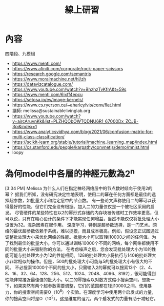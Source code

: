 #+TITLE: 線上研習

* 內容
四階段、九模組

- https://www.menti.com/
- https://www.afiniti.com/corporate/rock-paper-scissors
- https://research.google.com/semantris
- https://www.moralmachine.net/hl/zh
- https://datavizcatalogue.com/
- https://www.youtube.com/watch?v=BhzhzTvKfrA&t=59s
- https://www.menti.com/6ixff4epcu
- https://setosa.io/ev/image-kernels/
- https://www.cs.ryerson.ca/~aharley/vis/conv/flat.html
- 講師: melissa@sustainablelivinglab.org
- https://www.youtube.com/watch?v=aircAruvnKk&list=PLZHQObOWTQDNU6R1_67000Dx_ZCJB-3pi&index=1
- https://www.analyticsvidhya.com/blog/2021/06/confusion-matrix-for-multi-class-classification/
- https://scikit-learn.org/stable/tutorial/machine_learning_map/index.html
- https://cs.stanford.edu/people/karpathy/convnetjs/demo/mnist.html
- loopy


* 為何model中各層的神經元數為2^n
[3:34 PM] Melissa
    为什么人们在指定神经网络层中的节点数时倾向于使用2的幂？
据我们所知，没有研究决定性地表明，使用二的幂在任何方面都是最佳的选择超参数，如批量大小和给定层中的节点数。
有一些论文声称使用二的幂可以获得最好的性能，但它们完全没有根据。加入二的力量仅仅是一个被社区采用的启发。
尽管硬件的某些特性在以2的幂形式存储的内存块被传递时工作效率更高，但可以说，只有在精心设计的条件下才能实现任何增益，当然不能仅仅将批处理大小设置为32。混杂因素在起作用。
深度学习，特别是超参数选择，是一门艺术。网络的最优超参数依赖于系统，难以捉摸，而且成本极高。例如，假设您正试图通过调整批处理大小来优化网络的性能。批量大小可以取1到10000之间的任何值。为了找到最佳的批量大小，你可以通过训练10000个不同的网络，每个网络都使用不同的批量大小来强制你的方法。
在考虑噪声之后，您会发现批处理大小为10的性能可能与批处理大小为12的性能相同。128的批处理大小将执行与140的批处理大小非常相似的操作。但是，500的批处理大小可能与5的批处理大小有很大的不同。
不必搜索10000个不同的批大小，只需输入2的幂就可以搜索13个（2、4、8、16、32、64、128、256、512、1024、2048、4096、8192），很可能得到性能非常接近最佳值的批大小。以二的幂搜索以对数方式缩小搜索空间。想象一下，如果突然有两个超参数需要调整，它们的范围都在1到10000之间。使用暴力，你的搜索空间需要O（10^8）个实验。在深度学习中使用两个启发式的力量，你的搜索空间将是O（10^2）。这是维度的诅咒，两个启发式的力量有助于减轻它。

